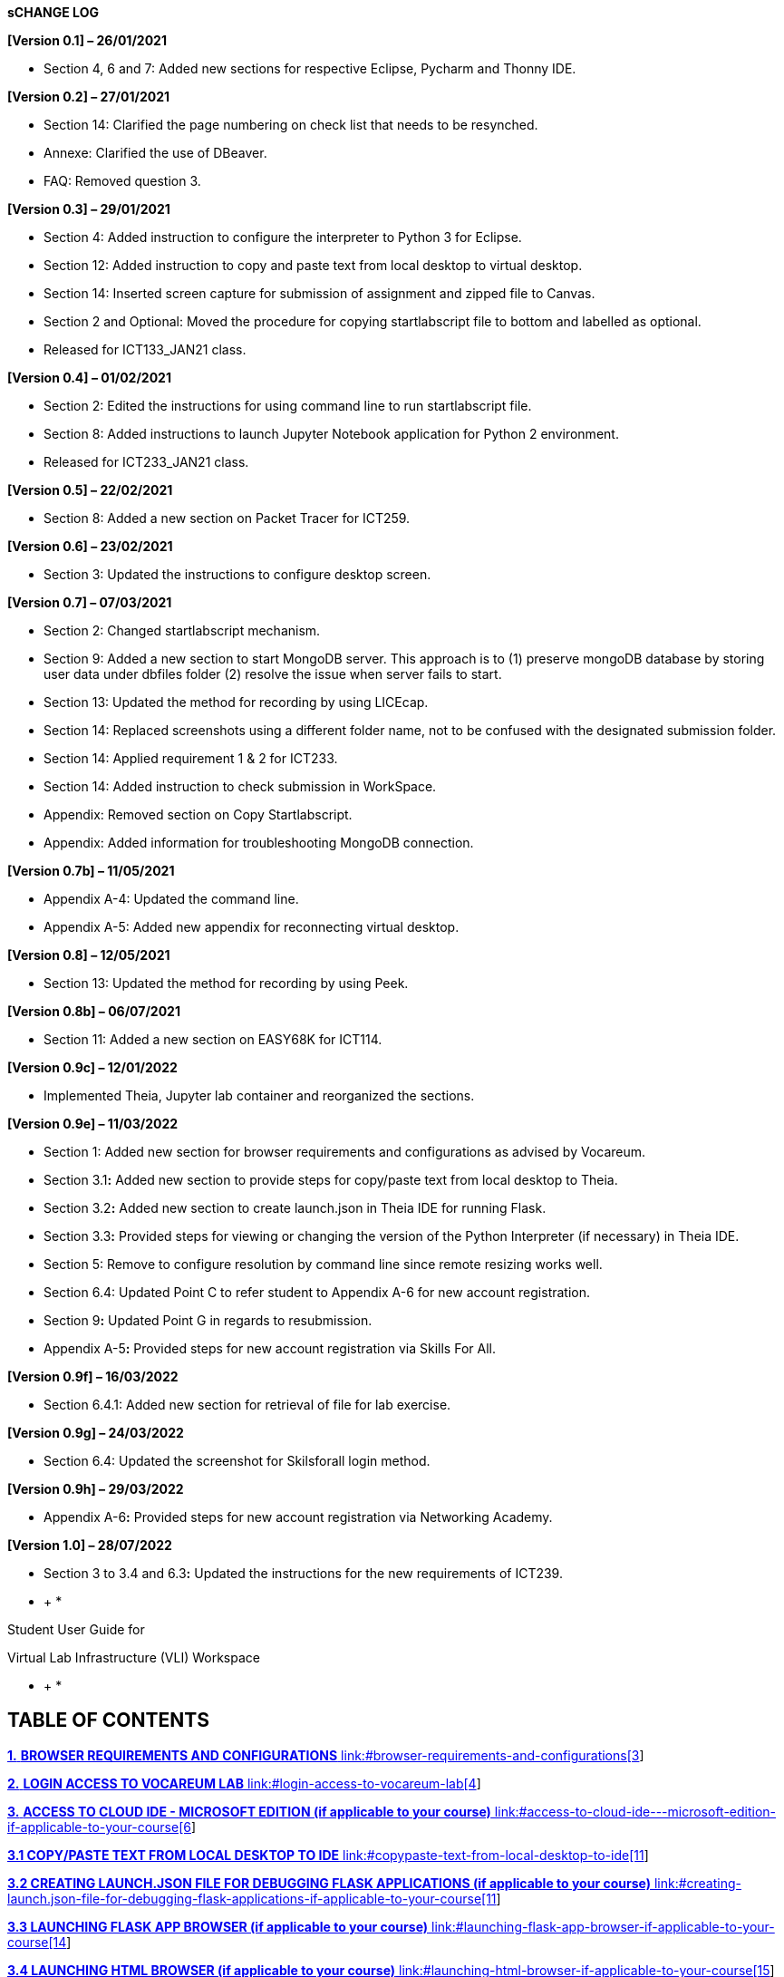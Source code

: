 *sCHANGE LOG*

*[Version 0.1] – 26/01/2021*

* +++Section 4, 6 and 7:+++ Added new sections for respective Eclipse, Pycharm and Thonny IDE.

*[Version 0.2] – 27/01/2021*

* +++Section 14:+++ Clarified the page numbering on check list that needs to be resynched.
* +++Annexe:+++ Clarified the use of DBeaver.
* +++FAQ:+++ Removed question 3.

*[Version 0.3] – 29/01/2021*

* +++Section 4:+++ Added instruction to configure the interpreter to Python 3 for Eclipse.
* +++Section 12:+++ Added instruction to copy and paste text from local desktop to virtual desktop.
* +++Section 14:+++ Inserted screen capture for submission of assignment and zipped file to Canvas.
* +++Section 2 and Optional:+++ Moved the procedure for copying startlabscript file to bottom and labelled as optional.
* Released for ICT133_JAN21 class.

*[Version 0.4] – 01/02/2021*

* +++Section 2:+++ Edited the instructions for using command line to run startlabscript file.
* +++Section 8:+++ Added instructions to launch Jupyter Notebook application for Python 2 environment.
* Released for ICT233_JAN21 class.

*[Version 0.5] – 22/02/2021*

* +++Section 8:+++ Added a new section on Packet Tracer for ICT259.

*[Version 0.6] – 23/02/2021*

* +++Section 3:+++ Updated the instructions to configure desktop screen.

*[Version 0.7] – 07/03/2021*

* +++Section 2:+++ Changed startlabscript mechanism.
* +++Section 9:+++ Added a new section to start MongoDB server. This approach is to (1) preserve mongoDB database by storing user data under dbfiles folder (2) resolve the issue when server fails to start.
* +++Section 13:+++ Updated the method for recording by using LICEcap.
* +++Section 14:+++ Replaced screenshots using a different folder name, not to be confused with the designated submission folder.
* +++Section 14:+++ Applied requirement 1 & 2 for ICT233.
* +++Section 14:+++ Added instruction to check submission in WorkSpace.
* +++Appendix:+++ Removed section on Copy Startlabscript.
* +++Appendix:+++ Added information for troubleshooting MongoDB connection.

*[Version 0.7b] – 11/05/2021*

* +++Appendix A-4:+++ Updated the command line.
* +++Appendix A-+++5: Added new appendix for reconnecting virtual desktop.

*[Version 0.8] – 12/05/2021*

* +++Section 13:+++ Updated the method for recording by using Peek.

*[Version 0.8b] – 06/07/2021*

* +++Section 11:+++ Added a new section on EASY68K for ICT114.

*[Version 0.9c] – 12/01/2022*

* Implemented Theia, Jupyter lab container and reorganized the sections.

*[Version 0.9e] – 11/03/2022*

* +++Section 1+++: Added new section for browser requirements and configurations as advised by Vocareum.
* +++Section 3.1+++*:* Added new section to provide steps for copy/paste text from local desktop to Theia.
* +++Section 3.2+++*:* Added new section to create launch.json in Theia IDE for running Flask.
* +++Section 3.3+++*:* Provided steps for viewing or changing the version of the Python Interpreter (if necessary) in Theia IDE.
* +++Section 5+++: Remove to configure resolution by command line since remote resizing works well.
* +++Section 6.4+++: Updated Point C to refer student to Appendix A-6 for new account registration.
* +++Section 9+++*:* Updated Point G in regards to resubmission.
* +++Appendix A-5+++*:* Provided steps for new account registration via Skills For All.

*[Version 0.9f] – 16/03/2022*

* +++Section 6.4.1+++: Added new section for retrieval of file for lab exercise.

*[Version 0.9g] – 24/03/2022*

* +++Section 6.4+++: Updated the screenshot for Skilsforall login method.

*[Version 0.9h] – 29/03/2022*

* +++Appendix A-6+++*:* Provided steps for new account registration via Networking Academy.

*[Version 1.0] – 28/07/2022*

* +++Section 3 to 3.4 and 6.3+++*:* Updated the instructions for the new requirements of ICT239.

* +
*

Student User Guide for

Virtual Lab Infrastructure (VLI) Workspace

* +
*

== *TABLE OF CONTENTS*

link:#browser-requirements-and-configurations[*1.* *BROWSER REQUIREMENTS AND CONFIGURATIONS* link:#browser-requirements-and-configurations[3]]

link:#login-access-to-vocareum-lab[*2.* *LOGIN ACCESS TO VOCAREUM LAB* link:#login-access-to-vocareum-lab[4]]

link:++#access-to-cloud-ide---microsoft-edition-if-applicable-to-your-course++[*3.* *ACCESS TO CLOUD IDE - MICROSOFT EDITION (if applicable to your course)* link:++#access-to-cloud-ide---microsoft-edition-if-applicable-to-your-course++[6]]

link:#copypaste-text-from-local-desktop-to-ide[*3.1 COPY/PASTE TEXT FROM LOCAL DESKTOP TO IDE* link:#copypaste-text-from-local-desktop-to-ide[11]]

link:#creating-launch.json-file-for-debugging-flask-applications-if-applicable-to-your-course[*3.2 CREATING LAUNCH.JSON FILE FOR DEBUGGING FLASK APPLICATIONS (if applicable to your course)* link:#creating-launch.json-file-for-debugging-flask-applications-if-applicable-to-your-course[11]]

link:#launching-flask-app-browser-if-applicable-to-your-course[*3.3 LAUNCHING FLASK APP BROWSER (if applicable to your course)* link:#launching-flask-app-browser-if-applicable-to-your-course[14]]

link:#launching-html-browser-if-applicable-to-your-course[*3.4 LAUNCHING HTML BROWSER (if applicable to your course)* link:#launching-html-browser-if-applicable-to-your-course[15]]

link:#access-to-jupyterlab-ide-if-applicable-to-your-course[*4.* *ACCESS TO JUPYTERLAB IDE (if applicable to your course)* link:#access-to-jupyterlab-ide-if-applicable-to-your-course[17]]

link:#access-to-virtual-desktop[*5.* *ACCESS TO VIRTUAL DESKTOP* link:#access-to-virtual-desktop[20]]

link:#configuration-of-virtual-desktop-screen[*5.1 CONFIGURATION OF VIRTUAL DESKTOP SCREEN* link:#configuration-of-virtual-desktop-screen[22]]

link:#copypaste-text-from-local-desktop-to-virtual-desktop[*5.2 COPY/PASTE TEXT FROM LOCAL DESKTOP TO VIRTUAL DESKTOP* link:#copypaste-text-from-local-desktop-to-virtual-desktop[23]]

link:#virtual-desktop-applications[*6.* *VIRTUAL DESKTOP APPLICATIONS* link:#virtual-desktop-applications[26]]

link:#visual-studio-code-if-applicable-to-your-course[*6.1* *VISUAL STUDIO CODE (if applicable to your course)* link:#visual-studio-code-if-applicable-to-your-course[26]]

link:#jupyter-notebook-for-python-2-if-applicable-to-your-course[*6.2* *JUPYTER NOTEBOOK FOR PYTHON 2 (if applicable to your course)* link:#jupyter-notebook-for-python-2-if-applicable-to-your-course[27]]

link:#creating-mongodb-connection-if-applicable-to-your-course[*6.3* *CREATING MONGODB CONNECTION (if applicable to your course)* link:#creating-mongodb-connection-if-applicable-to-your-course[29]]

link:#cisco-packet-tracer-if-applicable-to-your-course[*6.4* *CISCO PACKET TRACER (if applicable to your course)* link:#cisco-packet-tracer-if-applicable-to-your-course[32]]

link:#retrieve-file-for-lab-exercise[*6.4.1RETRIEVE FILE FOR LAB EXERCISE* link:#retrieve-file-for-lab-exercise[34]]

link:#easy68k-editorassembler-if-applicable-to-your-course[*6.5* *EASY68K EDITOR/ASSEMBLER (if applicable to your course)* link:#easy68k-editorassembler-if-applicable-to-your-course[36]]

link:#end-lab-session[*7.* *END LAB SESSION* link:#end-lab-session[37]]

link:#create-recording-links-for-running-of-program-if-applicable-to-your-course[*8.* *CREATE RECORDING LINKS FOR RUNNING OF PROGRAM (if applicable to your course)* link:#create-recording-links-for-running-of-program-if-applicable-to-your-course[38]]

link:#submission-of-assignment-in-zip-format-if-applicable-to-your-course[*9.* *SUBMISSION OF ASSIGNMENT IN ZIP FORMAT (if applicable to your course)* link:#submission-of-assignment-in-zip-format-if-applicable-to-your-course[42]]

link:#task-list-of-tmaeca-submission-if-applicable-to-your-course[*10.* *TASK LIST OF TMA/ECA SUBMISSION (if applicable to your course)* link:#task-list-of-tmaeca-submission-if-applicable-to-your-course[49]]

link:#it-support[*11.* *IT SUPPORT* link:#it-support[50]]

link:#important-points-to-take-note-if-applicable-to-your-course[*12.* *IMPORTANT POINTS TO TAKE NOTE (if applicable to your course)* link:#important-points-to-take-note-if-applicable-to-your-course[50]]

link:#appendix-a-1-downloading-file-from-virtual-desktop[*13.* *APPENDIX A-1 [DOWNLOADING FILE FROM VIRTUAL DESKTOP]* link:#appendix-a-1-downloading-file-from-virtual-desktop[51]]

link:#appendix-a-2-uploading-of-file-to-virtual-desktop[*14.* *APPENDIX A-2 [UPLOADING OF FILE TO VIRTUAL DESKTOP]* link:#appendix-a-2-uploading-of-file-to-virtual-desktop[53]]

link:#appendix-a-4-re-connect-virtual-desktop[*15.* *APPENDIX A-4 [RE-CONNECT VIRTUAL DESKTOP]* link:#appendix-a-4-re-connect-virtual-desktop[54]]

link:#appendix-a-5-account-registration-for-cisco-skills-for-all[*16.* *APPENDIX A-5 [ACCOUNT REGISTRATION FOR CISCO SKILLS FOR ALL]* link:#appendix-a-5-account-registration-for-cisco-skills-for-all[54]]

link:#appendix-a-6-account-registration-for-cisco-networking-academy[*17.* *APPENDIX A-6 [ACCOUNT REGISTRATION FOR CISCO NETWORKING ACADEMY]* link:#appendix-a-6-account-registration-for-cisco-networking-academy[58]]

link:#annexe[*18.* *ANNEXE* link:#annexe[62]]

link:#faq[*19.* *FAQ* link:#faq[62]]

== *BROWSER REQUIREMENTS AND CONFIGURATIONS*

To ensure consistency and the best user experience in web browser when accessing Vocareum Lab, we would recommend students to use https://www.google.com/intl/en_sg/chrome/[Google Chrome] (Click the link to install if it is not available on your computer). As best practice to configure the browser, please follow the configurations below.

[loweralpha]
. Update the web browser to the latest version.
. System Requirements (Please refer https://support.google.com/chrome/a/answer/7100626[here] for the latest information):
[lowerroman]
.. {blank}
+
____
Windows
____
[arabic]
... {blank}
+
____
Windows 7, Windows 8, Windows 8.1 or Windows 10
____
... {blank}
+
____
An Intel Pentium 4 processor or later that’s SSE3 capable
____
.. {blank}
+
____
MAC OS
____
[arabic]
... {blank}
+
____
OS X EI Capitan 10.11 or later
____
.. {blank}
+
____
Linux OS
____
[arabic]
... {blank}
+
____
64 bit Ubuntu 18.04+, Debian 10+, openSUSE 15.2+, or Fedora Linux 32+
____
... {blank}
+
____
An Intel Pentium 4 processor or later that's SSE3 capable
____
. Configure browser to allow third-party cookies from Vocareum. The screenshots provided at the time of writing is based on version +++102.0.5005.63+++.
[lowerroman]
.. {blank}
+
____
Open Chrome browser.
____
.. {blank}
+
____
On the URL bar, enter *chrome://settings/cookies*
____

____
image:extracted-media/media/image1.png[image,width=426,height=73]
____

[lowerroman, start=3]
. {blank}
+
____
Scroll down the page until you see this section – *Sites that can always use cookies* and click on the *Add* button.
____

____
image:extracted-media/media/image2.png[image,width=429,height=71]
____

[lowerroman, start=4]
. {blank}
+
____
In the Add a site box, enter *[*.]labs.vocareum.com* into the Site prompt and check *Including third-party cookies on this site*.
____

____
image:extracted-media/media/image3.png[image,width=430,height=128]
____

[lowerroman, start=5]
. {blank}
+
____
Click *Add* button to add and the prompt box will close.
____

____
image:extracted-media/media/image4.png[image,width=384,height=166]
____

[lowerroman, start=6]
. {blank}
+
____
You will notice that your entry is now displayed at this section.
____

____
image:extracted-media/media/image5.png[image,width=318,height=81]
____

[lowerroman, start=7]
. {blank}
+
____
Restart your Chrome browser.
____

[arabic, start=2]
. {blank}
+
== *LOGIN ACCESS TO VOCAREUM LAB*
[loweralpha]
.. Go to https://canvas.suss.edu.sg and log in to your account.

____
image:extracted-media/media/image6.png[image,width=263,height=334]
____

[loweralpha, start=2]
. Navigate to your course site and select *Vocareum Labs* under the Courses menu.

image:extracted-media/media/image7.png[image,width=376,height=338]

[loweralpha, start=3]
. For first-time users, you will encounter the Vocareum Terms and Conditions, please scroll down to indicate that you agree with the terms and conditions.

image:extracted-media/media/image8.png[image,width=476,height=337]

[loweralpha, start=4]
. Subsequently, the platform will automatically show the lab that is relevant to your course. To access the lab environment, please click on +++My Work+++ button.

image:extracted-media/media/image9.png[image,width=550,height=283]

Please refer to the respective section that is applicable for your course.

[lowerroman]
. link:++#access-to-cloud-ide---microsoft-edition-if-applicable-to-your-course++[Section 3 – Access to Cloud IDE]
. link:#access-to-jupyterlab-ide-if-applicable-to-your-course[Section 4 – Access to Jupyter Notebook IDE]
. link:#access-to-virtual-desktop[Section 5 – Access to Virtual Desktop]
. link:#virtual-desktop-applications[Section 6 – Virtual Desktop Applications]

____
After reading these sections, move on to link:#end-lab-session[Section 7].
____

[arabic, start=3]
. {blank}
+
== *ACCESS TO CLOUD IDE - MICROSOFT EDITION (if applicable to your course)*
[loweralpha]
.. Please wait for the IDE to finish loading. Once it is done, your IDE should look like the sample screenshot below.

image:extracted-media/media/image10.png[image,width=484,height=378]

[loweralpha, start=2]
. Click on +++Application Menu+++ first, followed by +++File+++ and click on +++New Window+++. This will open the Cloud IDE in a new browser tab.

image:extracted-media/media/image11.png[image,width=517,height=264]

[loweralpha, start=3]
. Click on the Explorer icon first then +++Open Folder+++ button.

image:extracted-media/media/image12.png[image,width=491,height=241]

[loweralpha, start=4]
. Enter the following directory path (/home/labsuser) into the prompt box and click on the *OK* button. The web browser will load and list the files in the specified directory.

image:extracted-media/media/image13.png[image,width=534,height=119]

[loweralpha, start=5]
. To create a working folder of your own preference, right click at the empty space of the file structure and select *New Folder.*

image:extracted-media/media/image14.png[image,width=573,height=568]

[loweralpha, start=6]
. Enter the name of the folder of your own preference in the blue box and press Enter on the keyboard to save the change.

image:extracted-media/media/image15.png[image,width=345,height=97]

[loweralpha, start=7]
. The folder that you have just created will be listed under the LABSUSER file tree.

image:extracted-media/media/image16.png[image,width=245,height=507]

[loweralpha, start=8]
. Next, click on the Application Menu first, followed by File and then select *Open Folder…*

image:extracted-media/media/image17.png[image,width=601,height=249]

[loweralpha, start=9]
. In the Open Folder prompt box, please ensure that you click and follow the folder name correctly. The format is /home/labsuser/<your working folder>.

image:extracted-media/media/image18.png[image,width=407,height=84]

image:extracted-media/media/image19.png[image,width=408,height=281]

Once the path is correct, click on OK button to proceed.

image:extracted-media/media/image20.png[image,width=417,height=57]

[loweralpha, start=10]
. The browser tab will load your specified folder for your usage. Do note that the file(s) will be saved under this directory: /home/labsuser/<name_of_working_folder>

image:extracted-media/media/image21.png[image,width=568,height=275]

== *3.1 COPY/PASTE TEXT FROM LOCAL DESKTOP TO IDE*

[loweralpha]
. From your local desktop, highlight and copy the text of your preference.

image:extracted-media/media/image22.png[image,width=314,height=140]

[loweralpha, start=2]
. Point the cursor back to IDE. Hold down the Ctrl key and press V on your keyboard to paste the text to be copied.

image:extracted-media/media/image23.png[image,width=271,height=102]

== *3.2 CREATING LAUNCH.JSON FILE FOR DEBUGGING FLASK APPLICATIONS (if applicable to your course)*

Note: This section assumes that you have already opened your folder at the application root level where it contains the app.py file.

[loweralpha]
. In the IDE left panel, click on the *Run and Debug* button that is highlighted in orange.

____
image:extracted-media/media/image24.png[Graphical user interface, application Description automatically generated,width=310,height=204]
____

[loweralpha, start=2]
. Under the *RUN AND DEBUG* section, please click on *create a launch.json file* link. If there is an existing Python: Flask configuration, please skip step c-g.

image:extracted-media/media/image24.png[Graphical user interface, application Description automatically generated,width=377,height=249]

[loweralpha, start=3]
. The IDE will prompt for the environment. Please select *Python*.

image:extracted-media/media/image25.png[Background pattern Description automatically generated,width=539,height=153]

[loweralpha, start=4]
. Under the debug configuration prompt, click Flask.

image:extracted-media/media/image26.png[Text Description automatically generated,width=538,height=237]

[loweralpha, start=5]
. The IDE will automatically open the launch.json configuration and the necessary contents will be populated.

image:extracted-media/media/image27.png[Text Description automatically generated,width=527,height=268]

[loweralpha, start=6]
. Please add the following changes under the env section in the launch.json file.
[lowerroman]
.. Please add a comma at the end of the last entry behind the word development
.. Please add a new line “FLASK_RUN_HOST”: “0.0.0.0”

____
image:extracted-media/media/image28.png[Text Description automatically generated,width=350,height=444]
____

[loweralpha, start=7]
. Please save the launch.json file after making the changes.
. You may now run your flask application in debugging mode by clicking on the green play button.

image:extracted-media/media/image29.png[Graphical user interface, text, application, chat or text message Description automatically generated,width=352,height=221]

== *3.3 LAUNCHING FLASK APP BROWSER (if applicable to your course)*

[loweralpha]
. Please run your flask application in IDE first. A sample image shown below.

image:extracted-media/media/image30.png[image,width=459,height=99]

[loweralpha, start=2]
. On your workspace, you will see that there are several links displayed. Please click on the flask_app_browser link.

image:extracted-media/media/image31.png[image,width=501,height=187]

[loweralpha, start=3]
. A new browser tab will be opened with your flask application. You can then start to interact with your application.

image:extracted-media/media/image32.png[image,width=547,height=376]

[loweralpha, start=4]
. Please note that when you will encounter a “*503 Service Unavailable*” error when you click on the flask_app_browser link without running your flask application.

image:extracted-media/media/image33.png[image,width=382,height=131]

== *3.4 LAUNCHING HTML BROWSER (if applicable to your course)*

[loweralpha]
. Please note that this HTML browser is provided to view the sample codes in the past references folder.
. On your workspace, please click on the html_browser link.

image:extracted-media/media/image31.png[image,width=457,height=170]

[loweralpha, start=3]
. A new browser tab will be opened in another window. Please click on the *ICT239 Past References* link as this is the folder that contains all the reference codes.

image:extracted-media/media/image34.png[image,width=244,height=329]

[loweralpha, start=4]
. To view the sample codes, simply navigate to the folder that you wish to view the codes.

image:extracted-media/media/image35.png[image,width=519,height=242]

image:extracted-media/media/image36.png[image,width=520,height=340]

[loweralpha, start=5]
. Please take note that if you have made any changes to the html files, please refresh your web browser to view the latest changes.

[arabic, start=4]
. {blank}
+
== *ACCESS TO JUPYTERLAB IDE (if applicable to your course)*
[loweralpha]
.. Please click on the *+++My Work+++* button to access the JUPYTERLAB IDE.

image:extracted-media/media/image37.png[image,width=555,height=262]

[loweralpha, start=2]
. Please wait for the IDE to finish loading. Once it is done, your IDE should look like the sample screenshot below.

image:extracted-media/media/image38.png[image,width=551,height=322]

[loweralpha, start=3]
. To create a working folder, right click on the file structure and select *New Folder.* Then name the *New Folder* of your preference.

image:extracted-media/media/image39.png[image,width=460,height=377]

[loweralpha, start=4]
. To create a new notebook under the new folder, double click on that folder.

image:extracted-media/media/image40.png[image,width=425,height=346]

[loweralpha, start=5]
. After clicking, do note that the directory has changed to the new folder.

image:extracted-media/media/image41.png[image,width=459,height=198]

[loweralpha, start=6]
. Click on the Python 3 button under Notebook.

image:extracted-media/media/image42.png[image,width=201,height=222]

[loweralpha, start=7]
. You may rename the new ipynb file by right click and *Rename* it. (You may start to use).

image:extracted-media/media/image43.png[image,width=573,height=312]

[arabic, start=5]
. {blank}
+
== *ACCESS TO VIRTUAL DESKTOP*
[loweralpha]
.. Click on *desktop* link in the Workspace as pointed to by arrow below. This action will launch the Virtual Desktop. If you do not see the Virtual Desktop launched due to being blocked by pop-up blocker, please allow the pop-up blocker to open a new window/tab from Vocareum.

image:extracted-media/media/image44.png[image,width=479,height=339]

[loweralpha, start=2]
. You will see a separate browser tab with a noVNC logo. Next, click on *Connect* button to connect to Virtual Desktop.

image:extracted-media/media/image45.png[image,width=227,height=108]

[loweralpha, start=3]
. Once upon accessing Virtual Desktop for the first time, system will generate the following shortcuts on your desktop automatically. *(No action is required from student for creating these shortcuts)*

{empty}1. Pre-installed applications and libraries for your course.footnote:[Refer to link:#annexe[Annexe] for the list of applications and libraries.]

{empty}2. Specific folders where you begin working your solution for graded assignments.

{empty}3. Folder containing references from past references. (If applicable for your course)

image:extracted-media/media/image46.png[image,width=601,height=505]

The icons may appear over a short period, once an icon appears, it is ready for the users to use that software.

== *5.1* *CONFIGURATION OF VIRTUAL DESKTOP SCREEN*

You can adjust the screen to a higher resolution by the following steps:

[loweralpha]
. Click the bar with an arrow to toggle the noVNC control panel.

image:extracted-media/media/image47.png[image,width=226,height=192]

[loweralpha, start=2]
. Click the Settings icon on the noVNC control panel.

image:extracted-media/media/image48.png[image,width=73,height=202]

[loweralpha, start=3]
. Select Remote Resizing under Scaling Mode option. This option will allow the desktop to fit into any custom sizing of the web browser.

image:extracted-media/media/image49.png[image,width=153,height=205]

[loweralpha, start=4]
. Once this setting is done, you can drag and pull the browser frame.

image:extracted-media/media/image50.png[image,width=187,height=78]

[loweralpha, start=5]
. You can also enter the full screen mode by clicking on the Fullscreen icon.

image:extracted-media/media/image51.png[image,width=74,height=208]

== *5.2* *COPY/PASTE TEXT FROM LOCAL DESKTOP TO VIRTUAL DESKTOP*

[loweralpha]
. From your local desktop, highlight and copy the text of your preference.

image:extracted-media/media/image22.png[image,width=314,height=140]

[loweralpha, start=2]
. Navigate to your virtual desktop and click the bar with an arrow to toggle the noVNC control panel.

image:extracted-media/media/image52.png[image,width=426,height=305]

[loweralpha, start=3]
. Click the *Clipboard* icon on the noVNC control panel.

image:extracted-media/media/image53.png[image,width=416,height=305]

[loweralpha, start=4]
. Paste the text to be copied on the Clipboard.

image:extracted-media/media/image54.png[image,width=492,height=360]

[loweralpha, start=5]
. Hold Ctrl and then press V on your keyboard to paste the text to be copied. You can also do a right click on your mouse and paste that text.

image:extracted-media/media/image55.png[image,width=533,height=392]

[loweralpha, start=6]
. Click the *Clipboard* icon on the noVNC control panel to close the Clipboard.

image:extracted-media/media/image56.png[image,width=541,height=398]

[arabic, start=6]
. {blank}
+
== *VIRTUAL DESKTOP APPLICATIONS*
[arabic]
.. {blank}
+
== *VISUAL STUDIO CODE (if applicable to your course)*
[loweralpha]
.. Click on *Visual Studio Code* shortcut located on the desktop.

____
image:extracted-media/media/image57.png[image,width=547,height=353]
____

[loweralpha, start=2]
. The application displayed will be the same as screenshot below.

____
image:extracted-media/media/image58.png[image,width=571,height=375]
____

== *JUPYTER NOTEBOOK FOR PYTHON 2 (if applicable to your course)*

[loweralpha]
. Click on *Python 2 Jupyter Notebook* shortcut located on the desktop.

____
*Note 1:* To run application that uses Python 2 virtual environment, please select and click the *Python 2 Jupyter Notebook* shortcut instead. An example of application that uses Python 2 virtual environment is d3py library.

image:extracted-media/media/image59.png[image,width=513,height=422]

image:extracted-media/media/image60.png[image,width=549,height=322]

*Warning: Do NOT close this Terminal screen as it is required to run Jupyter Notebook. Please keep it minimised.*
____

[loweralpha, start=2]
. The application displayed will be the same as screenshot below.

____
image:extracted-media/media/image61.png[image,width=441,height=280]
____

[loweralpha, start=3]
. To exit from this application after you have finished using it, click on *Quit* button.footnote:[Do remember to save your work first before exit.]

____
image:extracted-media/media/image62.png[image,width=521,height=334]
____

[loweralpha, start=4]
. A shut down message will be prompted. Then, click the *cross* to end this message.

____
image:extracted-media/media/image63.png[image,width=365,height=117]
____

[loweralpha, start=5]
. Switch to Terminal Emulator and enter *exit* into the command line to close the Terminal.

____
image:extracted-media/media/image64.png[image,width=449,height=301]
____

== *CREATING* *MONGODB CONNECTION (if applicable to your course)* 

[loweralpha]
. In IDE, click on the MongoDB icon on the left menu.

____
image:extracted-media/media/image65.png[image,width=294,height=309]
____

[loweralpha, start=2]
. Click on the Add Connection button.

____
image:extracted-media/media/image65.png[image,width=294,height=309]
____

[loweralpha, start=3]
. The MongoDB page will be shown.

____
image:extracted-media/media/image66.png[image,width=507,height=331]
____

[loweralpha, start=4]
. Click on the *Connect* button.

____
image:extracted-media/media/image67.png[image,width=296,height=156]
____

[loweralpha, start=5]
. A prompt box will appear to ask for the database connection string.

____
image:extracted-media/media/image68.png[image,width=513,height=48]
____

[loweralpha, start=6]
. Enter *+++mongodb://localhost:27017+++* into the prompt box and press *Enter* to continue.

____
image:extracted-media/media/image69.png[image,width=528,height=47]
____

[loweralpha, start=7]
. Once it is successfully connected, you will be able to view this notification message at the bottom right corner of the screen.

____
image:extracted-media/media/image70.png[image,width=410,height=50]
____

[loweralpha, start=8]
. On the mongoDB page, it will show that it is successfully connected to the database as well.

____
image:extracted-media/media/image71.png[image,width=499,height=178]
____

== *CISCO PACKET TRACER (if applicable to your course)*

[loweralpha]
. Click on *Cisco Packet Tracer* shortcut located on the desktop.

____
image:extracted-media/media/image72.png[image,width=507,height=385]
____

[loweralpha, start=2]
. If you have not registered an account with Cisco Skills For All, please refer to link:#appendix-a-5-account-registration-for-cisco-skills-for-all[Appendix A-5] for instructions. Otherwise, you may proceed to login with your credentials by clicking the *Skills For All* button on the right.
[lowerroman]
.. For those who choose to register with Networking Academyfootnote:[(a) If you have already registered with Skills For All, you do not have to register with Networking Academy as this is an option provided for student. (b) The procedure to register with Networking Academy is provided on link:#appendix-a-6-account-registration-for-cisco-networking-academy[Appendix A-6.]], please click the *Networking Academy* button on the left.

____
image:extracted-media/media/image73.png[image,width=545,height=243]
____

[loweralpha, start=3]
. Once the login page is launched in a web browser, enter your *Email* and *Password*.

____
image:extracted-media/media/image74.png[image,width=560,height=308]
____

[loweralpha, start=4]
. Click on the *Login* button.

____
image:extracted-media/media/image75.png[image,width=562,height=311]
____

[loweralpha, start=5]
. The application displayed will be the same as the screenshot below.

____
image:extracted-media/media/image76.png[image,width=551,height=413]
____

== *6.4.1RETRIEVE FILE FOR LAB EXERCISE*

[loweralpha]
. A shortcut link to a directoryfootnote:[This particular directory has read only access. If you need to save the file, please choose Home directory.] where the lab files are stored, has been placed on your desktop just like the screenshot below. You can double click *+++labfiles+++* link to read those lab files. If you do not have the shortcut link, please follow Step B to E to create it.

____
image:extracted-media/media/image77.png[image,width=326,height=217]
____

[loweralpha, start=2]
. Double click File System Folder.

____
image:extracted-media/media/image77.png[image,width=249,height=166]
____

[loweralpha, start=3]
. Go to docs subfolder by entering this path: /voc/lab/docs/

____
image:extracted-media/media/image78.png[image,width=318,height=155]
____

[loweralpha, start=4]
. Right click the lab file and select +++Desktop (Create Link)+++ under Send To option.

____
image:extracted-media/media/image79.png[image,width=543,height=230]
____

[loweralpha, start=5]
. A shortcut link will be placed on the desktop just like the screenshot below.

____
image:extracted-media/media/image80.png[image,width=250,height=180]
____

== *EASY68K EDITOR/ASSEMBLER* *(if applicable to your course)*

[loweralpha]
. Click on *Easy68k Editor* short-cut located on the desktop.

____
image:extracted-media/media/image81.png[image,width=507,height=390]
____

[loweralpha, start=2]
. If you are launching this application for the first time, a messagefootnote:[The installation may take up to 5 minutes to complete.] will be prompted.

____
image:extracted-media/media/image82.png[image,width=512,height=375]
____

[loweralpha, start=3]
. The application displayed will be the same as the screenshot below.

____
image:extracted-media/media/image83.png[image,width=538,height=426]
____

== *END LAB SESSION*

Navigate to +++Workspace+++ and click on *End Lab* link to end your lab session as shown in the screenshot below.footnote:[Do remember to save your work first before ending the lab session.]

image:extracted-media/media/image84.png[image,width=581,height=74]

== *CREATE RECORDING LINKS FOR RUNNING OF PROGRAM (if applicable to your course)*

[loweralpha]
. Open the program that needs to be recorded.

____
image:extracted-media/media/image85.png[image,width=484,height=230]
____

[loweralpha, start=2]
. Navigate to desktop and click on *Peek* shortcut.

____
image:extracted-media/media/image86.png[image,width=497,height=403]
____

[loweralpha, start=3]
. Position the Peek frame to cover the entire area of screen that needs to be recorded.

____
image:extracted-media/media/image87.png[image,width=483,height=361]
____

[loweralpha, start=4]
. Click on *Record as GIF* button to start recording. Please keep the file format type as GIF.

____
image:extracted-media/media/image88.png[image,width=484,height=361]
____

[loweralpha, start=5]
. Once you have completed your recording, click on *Stop* button.

____
image:extracted-media/media/image89.png[Graphical user interface, text Description automatically generated,width=492,height=385]
____

[loweralpha, start=6]
. Save this file under the *recordings*footnote:[If you do not see this folder, please create it manually.] folder.

____
image:extracted-media/media/image90.png[image,width=489,height=334]
____

[loweralpha, start=7]
. Enter a file name and then click on *Save* button. Please keep the format of file as GIF type.

____
image:extracted-media/media/image91.png[image,width=426,height=293]
____

[loweralpha, start=8]
. Please wait while the recording is being processed. A notification will pop out at the top right-hand corner of the screen to inform you that the animated GIF is saved successfully. Click “*Show in file manager*” to view your saved file.

____
image:extracted-media/media/image92.png[Graphical user interface, text, application Description automatically generated,width=433,height=143]
____

[loweralpha, start=9]
. The folder will display to show the saved recording file.

____
image:extracted-media/media/image93.png[image,width=296,height=141]
____

[loweralpha, start=10]
. To review the recording, use either Google Chrome or Firefox web browser to open the recording file.

____
image:extracted-media/media/image94.png[image,width=407,height=129]
____

== *SUBMISSION OF ASSIGNMENT IN ZIP FORMAT (if applicable to your course)*

____
Once you have completed developing your assignment, please ensure that all final version of files are deposited correctly in the respective submission folders as shown in the Table A below. Grader will be accessing these folders to grade your submitted work.
____

[width="100%",cols="29%,38%,33%",options="header",]
|===
|*Graded Assignment* |*Submission folder name shown on desktop* |*Zip File Name*
|Tutor-Marked Assignment |TMASubmission |*tma.zip*
|End-of-Course Assignment |ECASubmission |*eca.zip*
|===

*+++Table A+++*

Note: Please note that the Zip File Name is *+++case sensitive+++*. Do follow the naming convention as shown in the table above.

[loweralpha]
. Assuming the solution folders could look like the sample shown below.

____
image:extracted-media/media/image95.png[image,width=205,height=193]
____

Note: If you are taking ICT239 course, you should (1) remove the python virtual environment directory (2) retain the requirements.txt file in the main submission folder. This requirements.txt will contain the list of python libraries used for your solution and can be used to repopulate the libraries when the submission is done for further development.

[loweralpha, start=2]
. Zip up your final version of submission with Archive tool. It can be achieved by the following steps.
[lowerroman]
.. Click to open *File Manager* from Applications Menu.

____
image:extracted-media/media/image96.png[image,width=199,height=170]
____

[lowerroman, start=2]
. Navigate to the folder where your final version of files are stored.

____
image:extracted-media/media/image97.png[image,width=482,height=316]
____

[lowerroman, start=3]
. Right-click on that particular folder and click *Create Archive* to open tool.

____
image:extracted-media/media/image98.png[image,width=503,height=404]
____

[lowerroman, start=4]
. With reference from the above Table A, enter the name of zip file in the Name field. Please note that the naming is +++case sensitive+++.

____
image:extracted-media/media/image99.png[image,width=501,height=362]
____

[lowerroman, start=5]
. Select *zip* from Archive type menu.

____
image:extracted-media/media/image100.png[image,width=501,height=363]
____

[lowerroman, start=6]
. Click on *Create* button to create the zipped file.

____
image:extracted-media/media/image101.png[image,width=513,height=353]
____

[lowerroman, start=7]
. Copy and paste the zipped file into the submission folder.

____
image:extracted-media/media/image102.png[image,width=491,height=323]
____

[loweralpha, start=3]
. Navigate to WorkSpace and click *+++Submit+++* button to submit your assignment.

image:extracted-media/media/image103.png[image,width=441,height=91]

[loweralpha, start=4]
. A confirmation message will be prompted. Then, click *Yes* button to confirm submission.

image:extracted-media/media/image104.png[image,width=308,height=78]

[loweralpha, start=5]
. A *Submission recorded* message will flash on the bottom right corner of screen.

image:extracted-media/media/image105.png[image,width=292,height=104]

[loweralpha, start=6]
. Use the file browser on the left panel to expand the *Submissions* folder. Do a check just to make sure that the system did capture all the files that you have submitted in the latest submission count.

image:extracted-media/media/image106.png[image,width=296,height=408]

[loweralpha, start=7]
. After you have submitted the zip file of your solution on Vocareum, you need to submit both the report and zip files on Canvas.

Follow the steps below to submit your report and zip file

[lowerroman]
. Click on +++Vocareum Labs+++ on the left menu to show the dashboard and do a print screen of the submission details as shown in sample below.

____
image:extracted-media/media/image107.png[image,width=558,height=278]
____

_+++Sample of print screen to be entered in the TMA/ECA report+++_

[lowerroman, start=2]
. Copy and paste the print screen of submission detail into your TMA/ECA report.

____
*Important!*

As shown above, the submitted **date/time stamp of the final version of your solution **will serve as your *proof of submission* in Workspace. Thereafter, grader will grade based on your final submission. *Students are allowed to make multiple submissions before the assignment due date, nonetheless please repeat the above steps (b-g). Students are advised not to submit on Vocareum Lab again once the final version of report is submitted on Canvas as the timestamp on the final version of report should match with the last submission on Vocareum.*
____

[lowerroman, start=3]
. Navigate to Canvas and select either *TMA01* or *ECA* link under *Assignments* to submit word document report for the respective TMA and ECA assignments.

____
image:extracted-media/media/image108.png[image,width=429,height=420]

For further instructions on submission of assignment, please download *Canvas User Guide for Students* from Learning Services (LS) Support Portal via the link below:

https://suss.force.com/lssupport/s/userguideforstudent
____

[lowerroman, start=4]
. Repeat the same steps as *Step iii* for submission of zip file. Please note that you are required to select either -*TMA.zip* or -*ECA.zip* link when submitting your zip file for the respective TMA and ECA assignments.

____
image:extracted-media/media/image109.png[image,width=337,height=329]
____

== *TASK LIST OF TMA/ECA SUBMISSION (if applicable to your course)*

____
While you are submitting your assignment to SUSS Canvas, use the following Task Lists (a) and (b) to help guide your steps.
____

*Task List (a)*

[width="100%",cols="61%,14%,25%",options="header",]
|===
|*Description of Task* a|
*Completed*

*(Put a tick)*

|*From Student Reference Guide*
a|
[arabic]
. Configured your Chrome browser settings.

|☐ |link:#browser-requirements-and-configurations[Section 1]
a|
[arabic, start=2]
. Accessed to Cloud IDE and Virtual Desktop Applications that are applicable for your course.

|☐ |Section link:#login-access-to-vocareum-lab[2], link:++#access-to-cloud-ide---microsoft-edition-if-applicable-to-your-course++[3], link:#access-to-jupyterlab-ide-if-applicable-to-your-course[4], link:#access-to-virtual-desktop[5] and link:#virtual-desktop-applications[6]
a|
[arabic, start=3]
. Having the following shortcuts created on your virtual desktop:

| |link:#access-to-virtual-desktop[Section 5]
a|
* Applications or libraries that is available to your course (Refer to Annexe)

|☐ |
a|
* Folder containing past references

|☐ |
a|
* Empty folder to be used for assignment submission:

| |
a|
* TMASubmission

|☐ |
a|
* ECASubmission

|☐ |
a|
[arabic, start=4]
. Once you have developed your assignment,

| |
a|
[arabic]
. Created recording for running of program. Place the recording in the submission folder.

|☐ |link:#create-recording-links-for-running-of-program-if-applicable-to-your-course[Section 8]
a|
[arabic, start=2]
. Organised and deposited your final version of solution into separate folders for each question.

|☐ |link:#submission-of-assignment-in-zip-format-if-applicable-to-your-course[Section 9]
a|
[arabic, start=3]
. Removed the virtual environment directory in the submission folder which includes all the sub-folder(s).

|☐ |
a|
[arabic, start=4]
. Deposited a copy of requirements.txt file in the submission folder.

|☐ |
a|
[arabic, start=5]
. Zipped up your final version of solution.

|☐ |
a|
[arabic, start=6]
. Named the zipped file correctly.

|☐ |
a|
[arabic, start=7]
. Placed the zipped file in the submission folder.

|☐ |
a|
[arabic, start=5]
. Submitted assignment in Vocareum Lab.

|☐ |link:#submission-of-assignment-in-zip-format-if-applicable-to-your-course[Section 9]
a|
[arabic, start=6]
. Verified the submitted files are captured by system.

|☐ |link:#submission-of-assignment-in-zip-format-if-applicable-to-your-course[Section 9]
a|
[arabic, start=7]
. Completed Task List (a) and (b).

|☐ |link:#task-list-of-tmaeca-submission-if-applicable-to-your-course[Section 10]
a|
[arabic, start=8]
. Submitted assignment in Canvas.

|☐ |link:#submission-of-assignment-in-zip-format-if-applicable-to-your-course[Section 9]
|===

*Task List (b) – To be copy and paste into your report*

[width="100%",cols="23%,42%,15%,20%",options="header",]
|===
|*Description* |*[Information to be provided by student]* a|
*Completed*

*(Put a tick)*

|*From Student Reference Guide*
|Print Screen of Submission Details from Vocareum Lab: | |☐ |link:#submission-of-assignment-in-zip-format-if-applicable-to-your-course[Section 9]
|Please indicate that your program can run on Vocareum Lab: a|
For example:

Question 1: Yes

Question 2: No

Question 3: Yes

|☐ |Answer either Yes or No.
|Please provide the file names of recordings in the recordings sub folder. a|
For example:

Question 1: Q1.gif

Question 2: Nil.

Question 3: Q3.gif

|☐ |link:#create-recording-links-for-running-of-program-if-applicable-to-your-course[Section 8]
|===

== *IT SUPPORT*

Should you have any query or issues encountered, please use the discussion forum in Canvas for clarification. Alternatively, you may contact the administrator via email at vlisupport@suss.edu.sg for further support.

== *IMPORTANT POINTS TO TAKE NOTE (if applicable to your course)*

[loweralpha]
. Students’ final version of solution code are required to be zipped and deposited in the submission folder. For those who choose to develop their work locally, they would be responsible themselves for issues encountered in the local platform and to perform by uploading their files to the default Vocareum platform so that instructor can unzip it and run the source code.
. The solution code will ONLY be accepted on Vocareum when the Word Document report for Turnitin is also submitted. Otherwise, it will be considered as invalid.

==  +
*APPENDIX A-1 [DOWNLOADING FILE FROM VIRTUAL DESKTOP]*

____
To download file from virtual desktop to your local computer, please use the steps below:
____

[loweralpha]
. Copy the file(s) that you need.
. Click to open *File Manager* from Applications menu.

image:extracted-media/media/image110.png[image,width=214,height=183]

[loweralpha, start=3]
. Navigate to the following path in File Manager:

*/home/labsuser/*

image:extracted-media/media/image111.png[image,width=413,height=251]

[loweralpha, start=4]
. Paste those file(s) into this folder. If there are multiple files, you may wish to create a temporary folder to hold it first.

image:extracted-media/media/image112.png[image,width=409,height=248]

[loweralpha, start=5]
. Navigate to +++WorkSpace Terminal+++ and click on *Reload* icon as pointed to by arrow below. This action will reload the contents of the work folder.

image:extracted-media/media/image113.png[image,width=254,height=237]

[loweralpha, start=6]
. To ensure the file(s) is reloaded correctly, expand work/Temp folder to verify that those file(s) is present.

image:extracted-media/media/image114.png[image,width=259,height=241]

[loweralpha, start=7]
. Select the file(s) that you need and then click *Download* button.

image:extracted-media/media/image115.png[image,width=271,height=252]

[loweralpha, start=8]
. System will compress the selected file into Zip. Click *Download zipped source* link to download and save those file(s) into local computer.

image:extracted-media/media/image116.png[Graphical user interface, text, application Description automatically generated,width=433,height=132]

== *APPENDIX A-2 [UPLOADING OF FILE TO VIRTUAL DESKTOP]*

____
To upload file from your local computer to virtual desktop, please use the steps below:
____

[loweralpha]
. Go to WorkSpace Terminal and select *work* folder.

image:extracted-media/media/image117.png[image,width=300,height=271]

[loweralpha, start=2]
. Click on *Upload* button and open the file that you need.

image:extracted-media/media/image118.png[image,width=288,height=260]

[loweralpha, start=3]
. System will start to process the upload and will prompt successful when completed.

image:extracted-media/media/image119.png[image,width=388,height=82]

[loweralpha, start=4]
. Navigate to Virtual Desktop to verify those uploaded files. They should be located in the File Manager when you access this path.

*/home/labsuser/*

== *APPENDIX A-4 [RE-CONNECT VIRTUAL DESKTOP]*

How to resolve connection error when connection to virtual desktop is lost?

A sample of the error is shown below:

____
image:extracted-media/media/image120.png[image,width=589,height=256]
____

[loweralpha]
. Close the browser tab.
. Repeat Step 5a and 5b under link:#access-to-virtual-desktop[Section 5] to reconnect the virtual desktop.
. If the same error occurs,
[lowerroman]
.. Repeat the step under link:#end-lab-session[Section 7] to end the current lab session.
.. Then click Start Lab to start a new lab session.

== *APPENDIX A-5 [ACCOUNT REGISTRATION FOR CISCO SKILLS FOR ALL]*

[loweralpha]
. Go to https://skillsforall.com/course/getting-started-cisco-packet-tracer and click the *Get Started* button.

____
image:extracted-media/media/image121.png[image,width=477,height=233]
____

[loweralpha, start=2]
. Click the Sign up link.

____
image:extracted-media/media/image122.png[image,width=442,height=407]
____

[loweralpha, start=3]
. Select Country, Year of Birth and Month of Birth and then click the Continue button.

____
image:extracted-media/media/image123.png[image,width=390,height=348]
____

[loweralpha, start=4]
. Enter First name, Last name, Email, Password and then click the Create account button. *For Email, please enter your SUSS email address.*

____
image:extracted-media/media/image124.png[image,width=390,height=387]
____

[loweralpha, start=5]
. Enter First name, Last name, Email, Password and then click the Create account button.

____
image:extracted-media/media/image125.png[image,width=396,height=368]
____

[loweralpha, start=6]
. Check your mailbox to make sure that you have received an Enrolment Notification email that looks like the sample below.

image:extracted-media/media/image126.png[image,width=349,height=366]

[loweralpha, start=7]
. You may return to link:#cisco-packet-tracer-if-applicable-to-your-course[Section 6.4] for login via *Skills For All* button.

== *APPENDIX A-6 [ACCOUNT REGISTRATION FOR CISCO NETWORKING ACADEMY]*

[loweralpha]
. Navigate to the self-enrolment website by clicking the URL link posted on the VLI Support Discussion Forum in Canvas L-group.
. Upon access to the website, enter Country, Birth Month and Birth Year, then click the *Next Account Details* button.

image:extracted-media/media/image127.png[image,width=449,height=369]

[loweralpha, start=3]
. Enter your Particulars, Email (use SUSS email address), State, Captcha and then click the *Submit* button.

image:extracted-media/media/image128.png[image,width=456,height=401]

[loweralpha, start=4]
. Once the form is submitted, the website will display a message same as the screenshot below.

image:extracted-media/media/image129.png[image,width=470,height=209]

[loweralpha, start=5]
. Check your SUSS mailbox for an email sent from Netacad.com and click the *Activate Account* button.

image:extracted-media/media/image130.png[image,width=518,height=368]

[loweralpha, start=6]
. When a new page is launched, enter your new password and repeat to confirm. Then click *Create My Account* button.

image:extracted-media/media/image131.png[image,width=325,height=400]

[loweralpha, start=7]
. Choose the option required for the question about experience and then click *Create Account* button.

image:extracted-media/media/image132.png[image,width=477,height=335]

[loweralpha, start=8]
. Once your account is created successfully, the website will display a message same as the screenshot below.

image:extracted-media/media/image133.png[image,width=501,height=457]

[loweralpha, start=8]
. You may return to link:#cisco-packet-tracer-if-applicable-to-your-course[Section 6.4] for login via *Networking Academy* button.

== *ANNEXE*

____
The following is the list of applications that have been pre-installed in the virtual desktop.
____

[width="100%",cols="19%,81%",options="header",]
|===
|*No* |*Application Name*
|1. |Web Browsers (Firefox and Chrome)
|2. |Visual Studio Code
|3. |Python3.6 – 3.7
|4. |Virtual Environment (venv)
|5. |Jupyter Notebook
|6. |MongoDB Server
|7. |Peek
|8. |Code-Server
|9. |JupyterLab
|10. |Wine
|11. |Packet Tracer
|12. |EASy68k
|===

== *FAQ*

[arabic]
. *The loading of WorkSpace is taking a long time to load.*

Students who are accessing their WorkSpace for the first-time might experience a longer time to load as the system is performing the initialization process. Please be advised not to close the web browser and wait until the loading is completed.

*---END OF GUIDE---*
